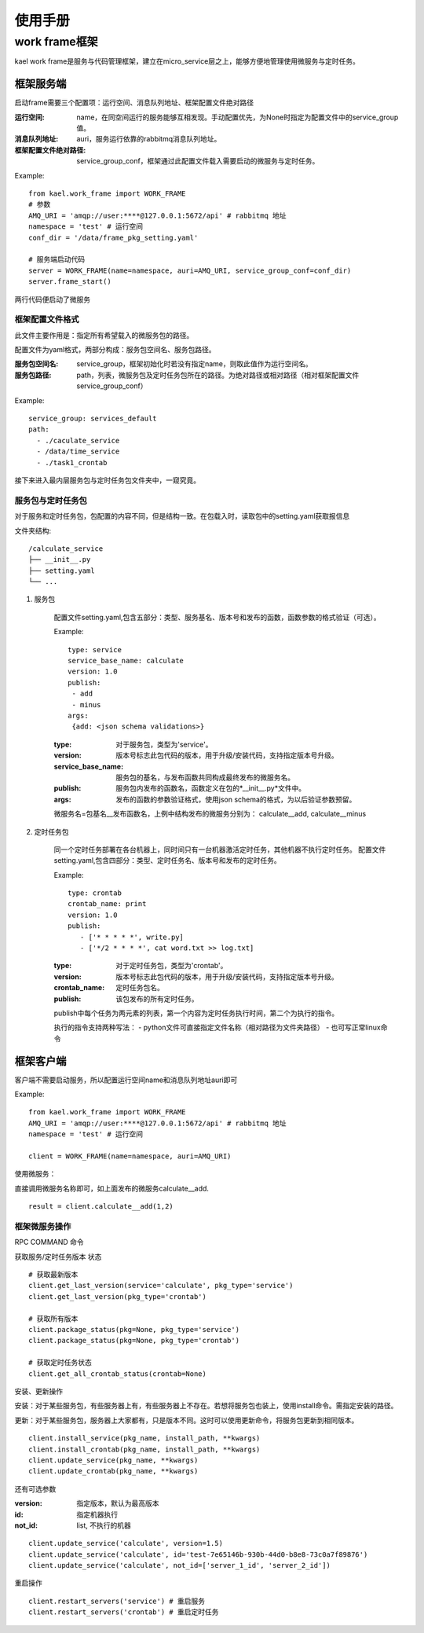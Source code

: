 *************************
使用手册
*************************

work frame框架
==========================
kael work frame是服务与代码管理框架，建立在micro_service层之上，能够方便地管理使用微服务与定时任务。

框架服务端
-----------------------
启动frame需要三个配置项：运行空间、消息队列地址、框架配置文件绝对路径

:运行空间: name，在同空间运行的服务能够互相发现。手动配置优先，为None时指定为配置文件中的service_group值。
:消息队列地址: auri，服务运行依靠的rabbitmq消息队列地址。
:框架配置文件绝对路径: service_group_conf，框架通过此配置文件载入需要启动的微服务与定时任务。


Example::

    from kael.work_frame import WORK_FRAME
    # 参数
    AMQ_URI = 'amqp://user:****@127.0.0.1:5672/api' # rabbitmq 地址
    namespace = 'test' # 运行空间
    conf_dir = '/data/frame_pkg_setting.yaml'

    # 服务端启动代码
    server = WORK_FRAME(name=namespace, auri=AMQ_URI, service_group_conf=conf_dir)
    server.frame_start()


两行代码便启动了微服务

框架配置文件格式
^^^^^^^^^^^^^^^^^^^^^^^^^^^^^^^^^^^

此文件主要作用是：指定所有希望载入的微服务包的路径。

配置文件为yaml格式，两部分构成：服务包空间名、服务包路径。

:服务包空间名: service_group，框架初始化时若没有指定name，则取此值作为运行空间名。
:服务包路径: path，列表，微服务包及定时任务包所在的路径。为绝对路径或相对路径（相对框架配置文件service_group_conf）

Example::

    service_group: services_default
    path:
      - ./caculate_service
      - /data/time_service
      - ./task1_crontab


接下来进入最内层服务包与定时任务包文件夹中，一窥究竟。

服务包与定时任务包
^^^^^^^^^^^^^^^^^^^^^^^^^^^^^^^^^^^

对于服务和定时任务包，包配置的内容不同，但是结构一致。在包载入时，读取包中的setting.yaml获取报信息

文件夹结构::

    /calculate_service
    ├── __init__.py
    ├── setting.yaml
    └── ...


1. 服务包

    配置文件setting.yaml,包含五部分：类型、服务基名、版本号和发布的函数，函数参数的格式验证（可选）。

    Example::

        type: service
        service_base_name: calculate
        version: 1.0
        publish:
         - add
         - minus
        args:
         {add: <json schema validations>}

    :type: 对于服务包，类型为'service'。
    :version: 版本号标志此包代码的版本，用于升级/安装代码，支持指定版本号升级。
    :service_base_name: 服务包的基名，与发布函数共同构成最终发布的微服务名。
    :publish: 服务包内发布的函数名，函数定义在包的*__init__.py*文件中。
    :args: 发布的函数的参数验证格式，使用json schema的格式，为以后验证参数预留。

    微服务名=包基名__发布函数名，上例中结构发布的微服务分别为：
    calculate__add, calculate__minus


2. 定时任务包

    同一个定时任务部署在各台机器上，同时间只有一台机器激活定时任务，其他机器不执行定时任务。
    配置文件setting.yaml,包含四部分：类型、定时任务名、版本号和发布的定时任务。

    Example::

        type: crontab
        crontab_name: print
        version: 1.0
        publish:
           - ['* * * * *', write.py]
           - ['*/2 * * * *', cat word.txt >> log.txt]

    :type: 对于定时任务包，类型为'crontab'。
    :version: 版本号标志此包代码的版本，用于升级/安装代码，支持指定版本号升级。
    :crontab_name: 定时任务包名。
    :publish: 该包发布的所有定时任务。

    publish中每个任务为两元素的列表，第一个内容为定时任务执行时间，第二个为执行的指令。

    执行的指令支持两种写法：
    - python文件可直接指定文件名称（相对路径为文件夹路径）
    - 也可写正常linux命令


框架客户端
-----------------

客户端不需要启动服务，所以配置运行空间name和消息队列地址auri即可

Example::

        from kael.work_frame import WORK_FRAME
        AMQ_URI = 'amqp://user:****@127.0.0.1:5672/api' # rabbitmq 地址
        namespace = 'test' # 运行空间

        client = WORK_FRAME(name=namespace, auri=AMQ_URI)

使用微服务：

直接调用微服务名称即可，如上面发布的微服务calculate__add.

::

    result = client.calculate__add(1,2)

框架微服务操作
^^^^^^^^^^^^^^^^^^^^^^^^^

RPC COMMAND 命令

获取服务/定时任务版本 状态

::

        # 获取最新版本
        client.get_last_version(service='calculate', pkg_type='service')
        client.get_last_version(pkg_type='crontab')

        # 获取所有版本
        client.package_status(pkg=None, pkg_type='service')
        client.package_status(pkg=None, pkg_type='crontab')

        # 获取定时任务状态
        client.get_all_crontab_status(crontab=None)

安装、更新操作

安装：对于某些服务包，有些服务器上有，有些服务器上不存在。若想将服务包也装上，使用install命令。需指定安装的路径。

更新：对于某些服务包，服务器上大家都有，只是版本不同。这时可以使用更新命令，将服务包更新到相同版本。

::

        client.install_service(pkg_name, install_path, **kwargs)
        client.install_crontab(pkg_name, install_path, **kwargs)
        client.update_service(pkg_name, **kwargs)
        client.update_crontab(pkg_name, **kwargs)

还有可选参数

:version: 指定版本，默认为最高版本
:id: 指定机器执行
:not_id: list, 不执行的机器

::

    client.update_service('calculate', version=1.5)
    client.update_service('calculate', id='test-7e65146b-930b-44d0-b8e8-73c0a7f89876')
    client.update_service('calculate', not_id=['server_1_id', 'server_2_id'])

重启操作

::

    client.restart_servers('service') # 重启服务
    client.restart_servers('crontab') # 重启定时任务
